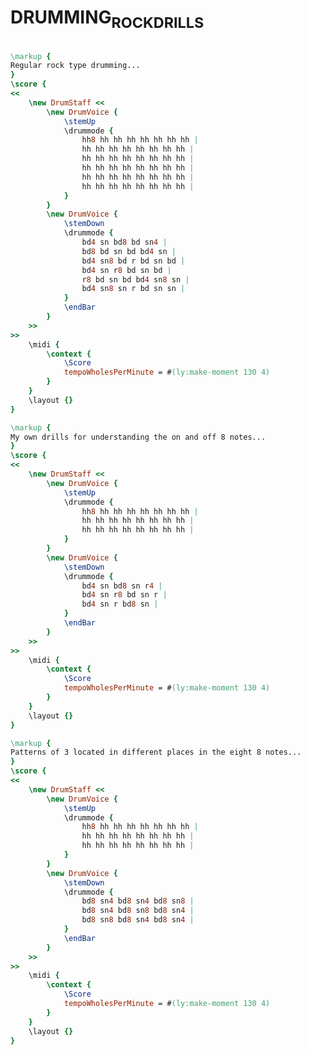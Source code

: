 * DRUMMING_ROCK_DRILLS
  :PROPERTIES:
  :uuid:     "d54f6d36-6d29-11e0-a6dd-0019d11e5a41"
  :completion: "5"
  :copyright: attributes['copyrightvalstudy']
  :style:    "Jazz"
  :title:    "Drumming rock drills"
  :doOwn:    True
  :END:


#+name: Own
#+header: :file drumming_rock_drills_Own.eps
#+begin_src lilypond 

\markup {
Regular rock type drumming...
}
\score {
<<
	\new DrumStaff <<
		\new DrumVoice {
			\stemUp
			\drummode {
				hh8 hh hh hh hh hh hh hh |
				hh hh hh hh hh hh hh hh |
				hh hh hh hh hh hh hh hh |
				hh hh hh hh hh hh hh hh |
				hh hh hh hh hh hh hh hh |
				hh hh hh hh hh hh hh hh |
			}
		}
		\new DrumVoice {
			\stemDown
			\drummode {
				bd4 sn bd8 bd sn4 |
				bd8 bd sn bd bd4 sn |
				bd4 sn8 bd r bd sn bd |
				bd4 sn r8 bd sn bd |
				r8 bd sn bd bd4 sn8 sn |
				bd4 sn8 sn r bd sn sn |
			}
			\endBar
		}
	>>
>>
	\midi {
		\context {
			\Score
			tempoWholesPerMinute = #(ly:make-moment 130 4)
		}
	}
	\layout {}
}

\markup {
My own drills for understanding the on and off 8 notes...
}
\score {
<<
	\new DrumStaff <<
		\new DrumVoice {
			\stemUp
			\drummode {
				hh8 hh hh hh hh hh hh hh |
				hh hh hh hh hh hh hh hh |
				hh hh hh hh hh hh hh hh |
			}
		}
		\new DrumVoice {
			\stemDown
			\drummode {
				bd4 sn bd8 sn r4 |
				bd4 sn r8 bd sn r |
				bd4 sn r bd8 sn |
			}
			\endBar
		}
	>>
>>
	\midi {
		\context {
			\Score
			tempoWholesPerMinute = #(ly:make-moment 130 4)
		}
	}
	\layout {}
}

\markup {
Patterns of 3 located in different places in the eight 8 notes...
}
\score {
<<
	\new DrumStaff <<
		\new DrumVoice {
			\stemUp
			\drummode {
				hh8 hh hh hh hh hh hh hh |
				hh hh hh hh hh hh hh hh |
				hh hh hh hh hh hh hh hh |
			}
		}
		\new DrumVoice {
			\stemDown
			\drummode {
				bd8 sn4 bd8 sn4 bd8 sn8 |
				bd8 sn4 bd8 sn8 bd8 sn4 |
				bd8 sn8 bd8 sn4 bd8 sn4 |
			}
			\endBar
		}
	>>
>>
	\midi {
		\context {
			\Score
			tempoWholesPerMinute = #(ly:make-moment 130 4)
		}
	}
	\layout {}
}

#+end_src

